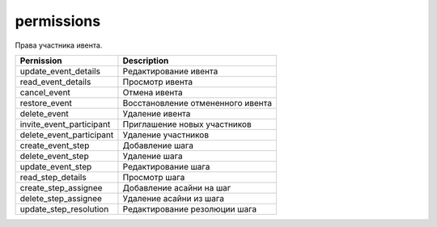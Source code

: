 permissions
===========

Права участника ивента.

========================  =============================
Pernission                Description
========================  =============================
update_event_details      Редактирование ивента
read_event_details        Просмотр ивента
cancel_event              Отмена ивента
restore_event             Восстановление отмененного ивента
delete_event              Удаление ивента
invite_event_participant  Приглашение новых участников
delete_event_participant  Удаление участников
create_event_step         Добавление шага
delete_event_step         Удаление шага
update_event_step         Редактирование шага
read_step_details         Просмотр шага
create_step_assignee      Добавление асайни на шаг
delete_step_assignee      Удаление асайни из шага
update_step_resolution    Редактирование резолюции шага
========================  =============================